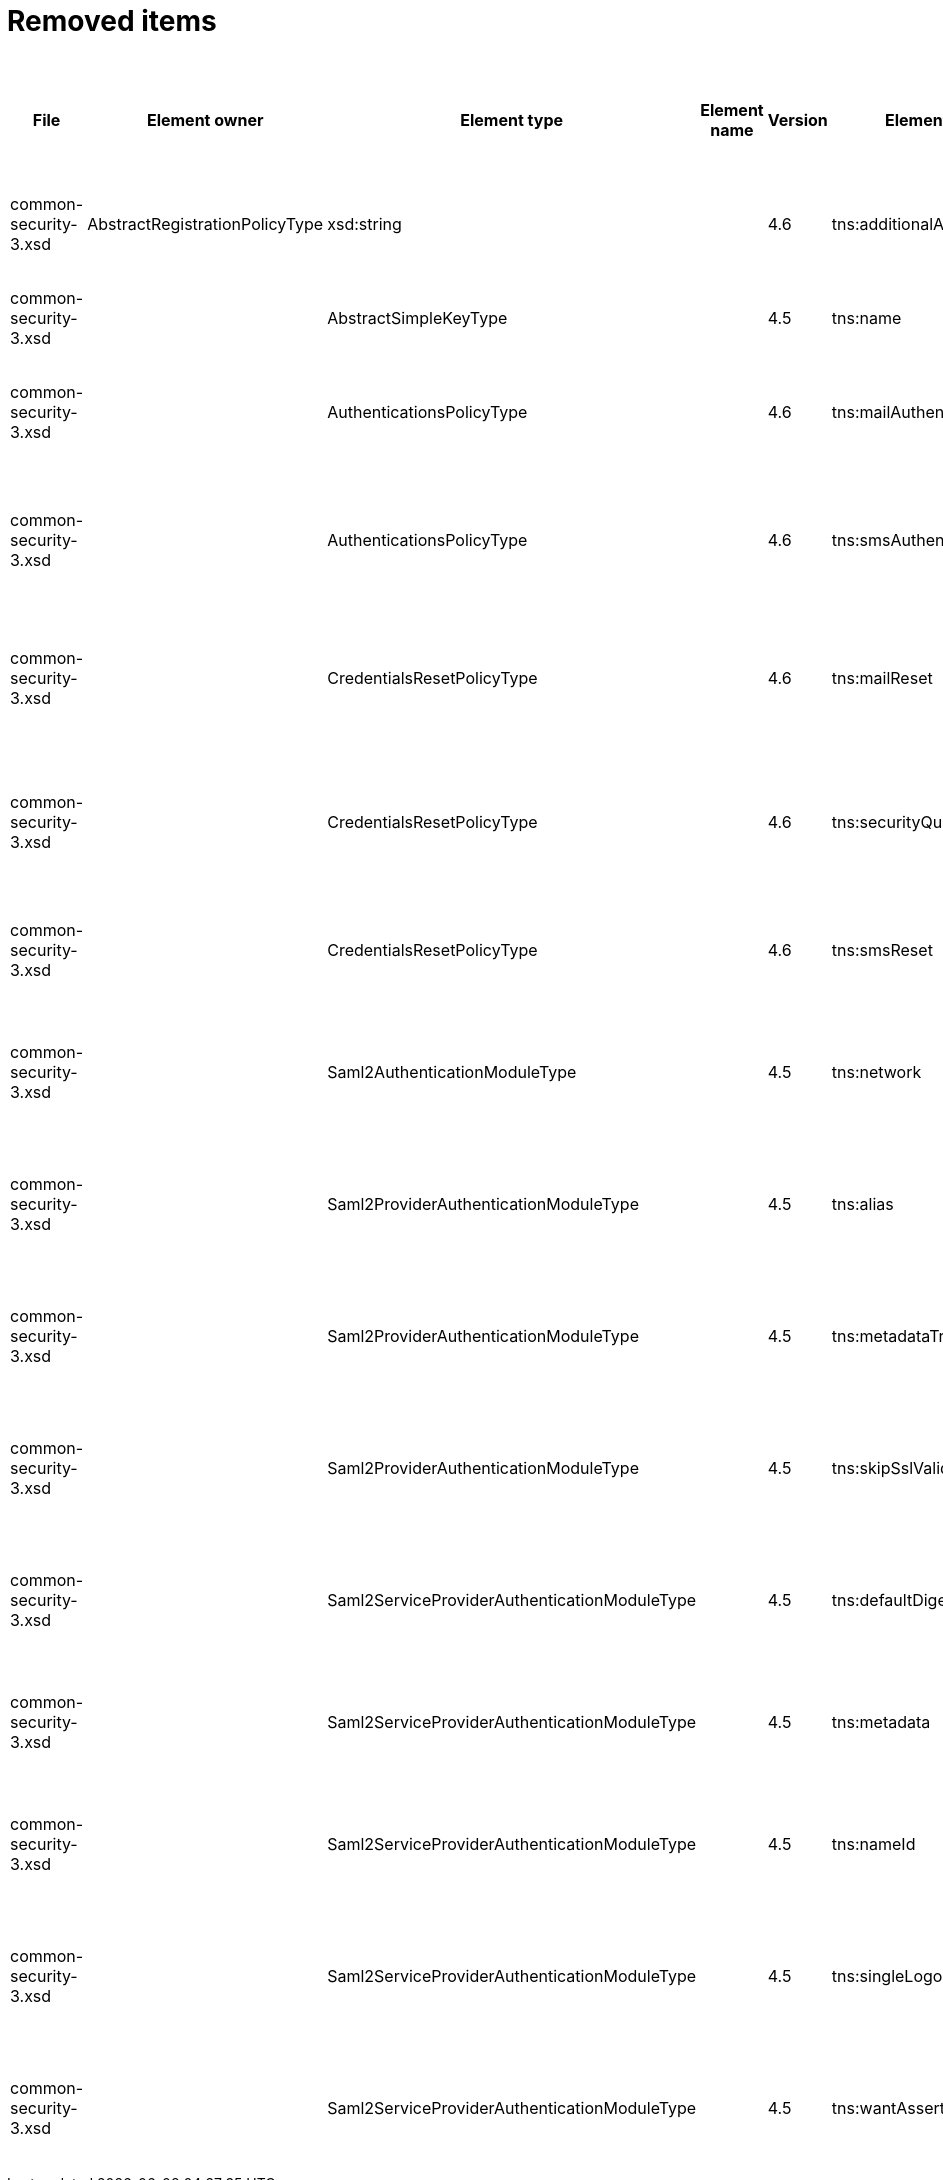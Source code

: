 = Removed items
:page-since: 4.8
:page-toc: top

.Removed items
[%header,cols=14]
|===
| File
| Element owner
| Element type
| Element name
| Version
| Element (removed)
| Implementation priority [1 (low) - 5 (high)]
| Notes
| Responsible
| Schema change identifier
| Upgrade phase
| Upgrade type
| Upgrade priority
| Analysis done (Prepared for implementation. Yes/No)

| common-security-3.xsd
| AbstractRegistrationPolicyType
| xsd:string
|
| 4.6
| tns:additionalAuthenticationName
|
| Use AbstractRegistrationPolicyType/additionalAuthenticationSequence instead (exists since 4.5)
Removed in commit a0645420.
[.red]#PROBLEM: This is a breaking change. It is not possible to migrate currently from 4.4.
New element doesn't exist and in 4.8 additionalAuthenticationName is not available).#

| Kate
a|
* [.red]#TODO 4.4#
* [.green]#N/A in 4.7#
* [.green]#N/A in 4.8#
|
|
|
|

| common-security-3.xsd
|
| AbstractSimpleKeyType
|
| 4.5
| tns:name
|
| Never used. Can be removed.
[.green]#Not a migration issue, since it can't occur in 4.4.* nor in 4.7.*. Element was added in 4.5-m1 and removed in 4.5-m2#
| Lukas
a|
* [.green]#N/A#
| N/A
| N/A
| N/A
| Done.

| common-security-3.xsd
|
| AuthenticationsPolicyType
|
| 4.6
| tns:mailAuthentication
|
| Replaced by configuration for authentication sequence with 'emailNonce' authentication module and http://midpoint.evolveum.com/xml/ns/public/common/channels-3#resetPassword chanel.
[.red]#PROBLEM: This is a breaking change. It is not possible to migrate currently from 4.4.
New element doesn't exist and in 4.8 is already gone).#
| Lukas
a|
* [.red]#TODO 4.4#
* [.green]#N/A in 4.7#
* [.green]#N/A in 4.8#
| N/A
| Automatic.
| N/A
| Done.

| common-security-3.xsd
|
| AuthenticationsPolicyType
|
| 4.6
| tns:smsAuthentication
|
| Never implemented. Can be removed.
| Lukas
a|
* [.green]#SmsAuthentication 4.4#
* [.green]#N/A in 4.7#
* [.green]#N/A in 4.8#
| N/A
| N/A
| N/A
| Done.

| common-security-3.xsd
|
| CredentialsResetPolicyType
|
| 4.6
| tns:mailReset
|
| We can move CredentialsResetPolicyType.smsReset.additionalAuthenticationName to CredentialsResetPolicyType.authenticationSequenceName and CredentialsResetPolicyType.smsReset.formRef to CredentialsResetPolicyType.formRef.
[.red]#PROBLEM: This is a breaking change. It is not possible to migrate currently from 4.4.
New element doesn't exist and in 4.8 is already gone).#
| Lukas
a|
* [.red]#TODO 4.4#
* [.green]#N/A in 4.7#
* [.green]#N/A in 4.8#
| N/A
| Automatic.
| N/A
| Done.

| common-security-3.xsd
|
| CredentialsResetPolicyType
|
| 4.6
| tns:securityQuestionReset
|
| We need move CredentialsResetPolicyType.mailReset.additionalAuthenticationName to CredentialsResetPolicyType.authenticationSequenceName and CredentialsResetPolicyType.mailReset.formRef to CredentialsResetPolicyType.formRef.
[.red]#PROBLEM: This is a breaking change. It is not possible to migrate currently from 4.4.
New element doesn't exist and in 4.8 is already gone).#
| Lukas
a|
* [.red]#TODO 4.4#
* [.green]#N/A in 4.7#
* [.green]#N/A in 4.8#
| N/A
| Automatic.
| N/A
| Done.

| common-security-3.xsd
|
| CredentialsResetPolicyType
|
| 4.6
| tns:smsReset
|
| Never implemented. Can be removed.
| Lukas
a|
* [.red]#TODO 4.4#
* [.green]#N/A in 4.7#
* [.green]#N/A in 4.8#
| N/A
| Automatic.
| N/A
| Done.

| common-security-3.xsd
|
| Saml2AuthenticationModuleType
|
| 4.5
| tns:network
|
| We use new dependency for saml auth module and new lib not allow configuration for similar attribute. Can be removed.
| Lukas
a|
* [.green]#Saml2Deprecated in 4.4#
* [.green]#N/A in 4.7#
* [.green]#N/A in 4.8#
| N/A
| Automatic.
| N/A
| Done.

| common-security-3.xsd
|
| Saml2ProviderAuthenticationModuleType
|
| 4.5
| tns:alias
|
| We use new dependency for saml auth module and new lib not allow configuration for similar attribute. Can be removed.
| Lukas
a|
* [.green]#Saml2Deprecated in 4.4#
* [.green]#N/A in 4.7#
* [.green]#N/A in 4.8#
| N/A
| Automatic.
| N/A
| Done.

| common-security-3.xsd
|
| Saml2ProviderAuthenticationModuleType
|
| 4.5
| tns:metadataTrustCheck
|
| We use new dependency for saml auth module and new lib not allow configuration for similar attribute. Can be removed.
| Lukas
a|
* [.green]#Saml2Deprecated in 4.4#
* [.green]#N/A in 4.7#
* [.green]#N/A in 4.8#
| N/A
| Automatic.
| N/A
| Done.

| common-security-3.xsd
|
| Saml2ProviderAuthenticationModuleType
|
| 4.5
| tns:skipSslValidation
|
| We use new dependency for saml auth module and new lib not allow configuration for similar attribute. Can be removed.
| Lukas
a|
* [.green]#Saml2Deprecated in 4.4#
* [.green]#N/A in 4.7#
* [.green]#N/A in 4.8#
| N/A
| Automatic.
| N/A
| Done.

| common-security-3.xsd
|
| Saml2ServiceProviderAuthenticationModuleType
|
| 4.5
| tns:defaultDigest
|
| We use new dependency for saml auth module and new lib not allow configuration for similar attribute. Can be removed.
| Lukas
a|
* [.green]#Saml2Deprecated in 4.4#
* [.green]#N/A in 4.7#
* [.green]#N/A in 4.8#
| N/A
| Automatic.
| N/A
| Done.

| common-security-3.xsd
|
| Saml2ServiceProviderAuthenticationModuleType
|
| 4.5
| tns:metadata
|
| Moved to saml2.serviceProvider.identityProvider.metadata.
[.red]#PROBLEM: This is a breaking change. It is not possible to migrate currently from 4.4.
New element doesn't exist and in 4.8 is already gone).#
| Lukas
a|
* [.red]#TODO 4.4#
* [.green]#N/A in 4.7#
* [.green]#N/A in 4.8#
| N/A
| Automatic.
| N/A
| Done.

| common-security-3.xsd
|
| Saml2ServiceProviderAuthenticationModuleType
|
| 4.5
| tns:nameId
|
| We use new dependency for saml auth module and new lib not allow configuration for similar attribute. Can be removed.
| Lukas
a|
* [.green]#Saml2Deprecated in 4.4#
* [.green]#N/A in 4.7#
* [.green]#N/A in 4.8#
| N/A
| Automatic.
| N/A
| Done.

| common-security-3.xsd
|
| Saml2ServiceProviderAuthenticationModuleType
|
| 4.5
| tns:singleLogoutEnabled
|
| We use new dependency for saml auth module and new lib not allow configuration for similar attribute. Can be removed.
| Lukas
a|
* [.green]#Saml2Deprecated in 4.4#
* [.green]#N/A in 4.7#
* [.green]#N/A in 4.8#
| N/A
| Automatic.
| N/A
| Done.

| common-security-3.xsd
|
| Saml2ServiceProviderAuthenticationModuleType
|
| 4.5
| tns:wantAssertionsSigned
|
| We use new dependency for saml auth module and new lib not allow configuration for similar attribute. Can be removed.
| Lukas
a|
* [.green]#Saml2Deprecated in 4.4#
* [.green]#N/A in 4.7#
* [.green]#N/A in 4.8#
| N/A
| Automatic.
| N/A
| Done.

|===